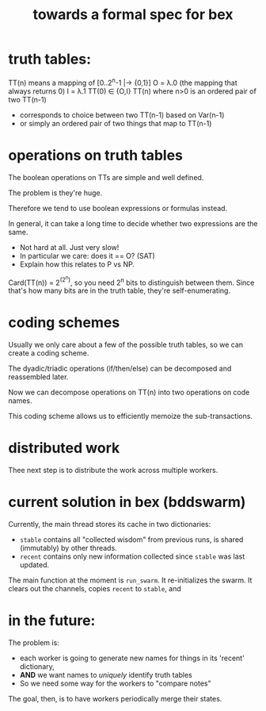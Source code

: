 #+title: towards a formal spec for bex

* truth tables:
TT(n) means a mapping of [0..2^n-1 |-> {0,1}]
O = λ.0  (the mapping that always returns 0)
I = λ.1
TT(0) ∈ {O,I}
TT(n) where n>0 is an ordered pair of two TT(n-1)
- corresponds to choice between two TT(n-1) based on Var(n-1)
- or simply an ordered pair of two things that map to TT(n-1)

* operations on truth tables
The boolean operations on TTs are simple and well defined.

The problem is they're huge.

Therefore we tend to use boolean expressions or formulas instead.

In general, it can take a long time to decide whether two expressions are the same.
- Not hard at all. Just very slow!
- In particular we care: does it == O? (SAT)
- Explain how this relates to P vs NP.

Card(TT(n)) = 2^(2^n), so you need 2^n bits to distinguish between them.
Since that's how many bits are in the truth table, they're self-enumerating.

* coding schemes
Usually we only care about a few of the possible truth tables, so we can create a coding scheme.

The dyadic/triadic operations (if/then/else) can be decomposed and reassembled later.

Now we can decompose operations on TT(n) into two operations on code names.

This coding scheme allows us to efficiently memoize the sub-transactions.

* distributed work
Thee next step is to distribute the work across multiple workers.

* current solution in bex (bddswarm)

Currently, the main thread stores its cache in two dictionaries:

 - =stable= contains all "collected wisdom" from previous runs, is shared (immutably) by other threads.
 - =recent= contains only new information collected since =stable= was last updated.

The main function at the moment is ~run_swarm~.
It re-initializes the swarm.
It clears out the channels, copies =recent= to =stable=, and



* in the future:
The problem is:
 - each worker is going to generate new names for things in its 'recent' dictionary,
 - *AND* we want names to /uniquely/ identify truth tables
 - So we need some way for the workers to "compare notes"

The goal, then, is to have workers periodically merge their states.
